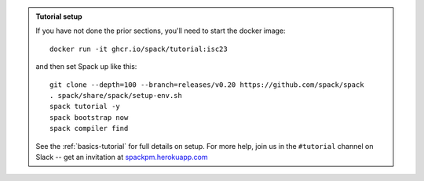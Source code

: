 .. admonition:: Tutorial setup

   If you have not done the prior sections, you'll need to start the docker image::

       docker run -it ghcr.io/spack/tutorial:isc23

   and then set Spack up like this::

       git clone --depth=100 --branch=releases/v0.20 https://github.com/spack/spack
       . spack/share/spack/setup-env.sh
       spack tutorial -y
       spack bootstrap now
       spack compiler find

   See the :ref:`basics-tutorial` for full details on setup. For more
   help, join us in the ``#tutorial`` channel on Slack -- get an
   invitation at `spackpm.herokuapp.com <https://spackpm.herokuapp.com>`_
